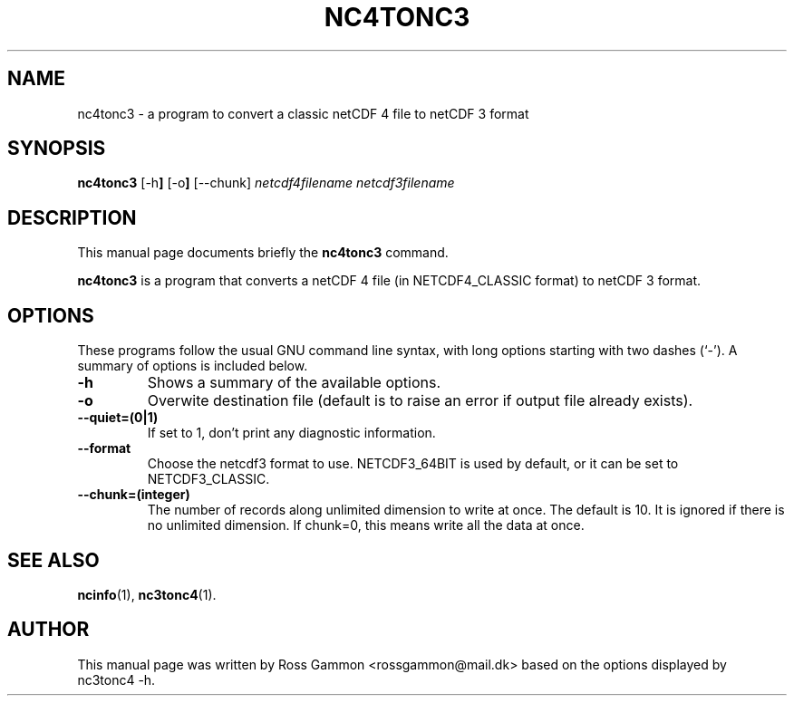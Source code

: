 .\" (C) Copyright 2015, Ross Gammon <rossgammon@mail.dk>,
.\"
.TH NC4TONC3 1 "22 Mar 2015"
.\"
.SH NAME
nc4tonc3 \- a program to convert a classic netCDF 4 file to netCDF 3 format
.SH SYNOPSIS
.B nc4tonc3
.RB [\-h ]
.RB [\-o ]
.RB [\-\-chunk]
.I netcdf4filename
.I netcdf3filename
.br
.SH DESCRIPTION
This manual page documents briefly the
.B nc4tonc3
command.
.PP
\fBnc4tonc3\fP is a program that converts a netCDF 4 file (in NETCDF4_CLASSIC format) to netCDF 3 format.
.SH OPTIONS
These programs follow the usual GNU command line syntax, with long
options starting with two dashes (`-').
A summary of options is included below.
.TP
.B \-h
Shows a summary of the available options.
.TP
.B \-o
Overwite destination file (default is to raise an error if output file already exists).
.TP
.B \-\-quiet=(0|1)
If set to 1, don't print any diagnostic information.
.TP
.B \-\-format
Choose the netcdf3 format to use. NETCDF3_64BIT is used by default, or it can be set to NETCDF3_CLASSIC.
.TP
.B \-\-chunk=(integer)
The number of records along unlimited dimension to write at once. The default is 10. It is ignored if there is no unlimited dimension. If chunk=0, this means write all the data at once.
.SH SEE ALSO
.BR ncinfo (1),
.BR nc3tonc4 (1).
.br
.SH AUTHOR
This manual page was written by Ross Gammon <rossgammon@mail.dk> based on the options displayed by nc3tonc4 \-h.
